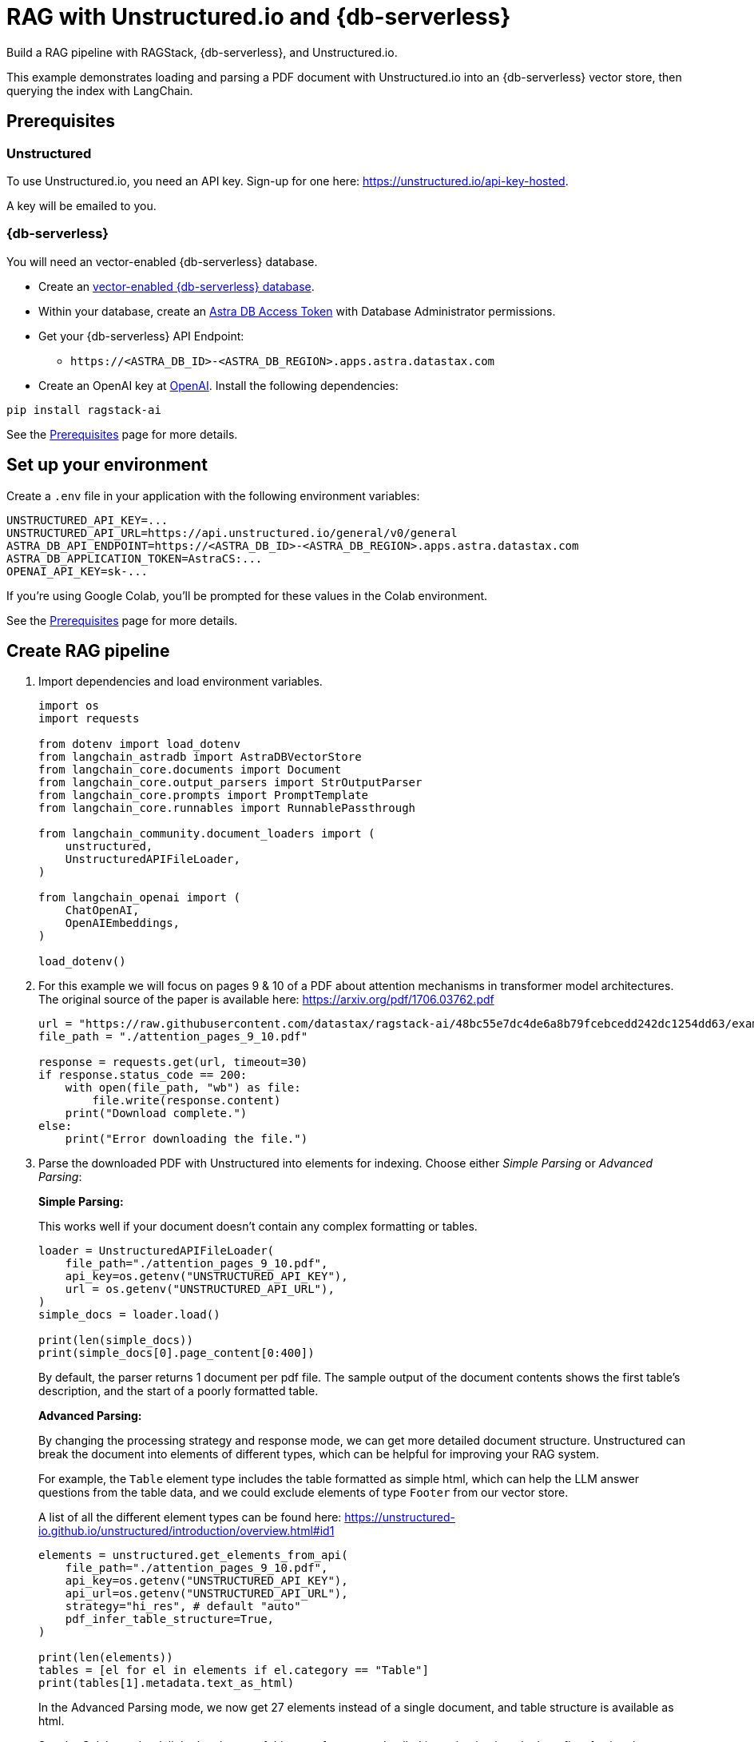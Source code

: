 = RAG with Unstructured.io and {db-serverless}
:navtitle: RAG with Unstructured.io and {db-serverless}
:page-layout: tutorial
:page-icon-role: bg-[var(--ds-neutral-900)]
:page-toclevels: 1
:page-colab-link: https://colab.research.google.com/github/datastax/ragstack-ai/blob/main/examples/notebooks/langchain-unstructured-astra.ipynb

Build a RAG pipeline with RAGStack, {db-serverless}, and Unstructured.io.

This example demonstrates loading and parsing a PDF document with Unstructured.io into an {db-serverless} vector store, then querying the index with LangChain.

== Prerequisites

=== Unstructured

To use Unstructured.io, you need an API key. Sign-up for one here: https://unstructured.io/api-key-hosted.

A key will be emailed to you.

=== {db-serverless}

You will need an vector-enabled {db-serverless} database.

* Create an https://docs.datastax.com/en/astra-serverless/docs/getting-started/create-db-choices.html[vector-enabled {db-serverless} database].
* Within your database, create an https://docs.datastax.com/en/astra-serverless/docs/manage/org/manage-tokens.html[Astra
DB Access Token] with Database Administrator permissions.
* Get your {db-serverless} API Endpoint:
** `+https://<ASTRA_DB_ID>-<ASTRA_DB_REGION>.apps.astra.datastax.com+`
* Create an OpenAI key at https://platform.openai.com/[OpenAI].
Install the following dependencies:
[source,python]
----
pip install ragstack-ai
----
See the https://docs.datastax.com/en/ragstack/examples/prerequisites.html[Prerequisites] page for more details.

== Set up your environment

Create a `.env` file in your application with the following environment variables:
[source,bash]
----
UNSTRUCTURED_API_KEY=...
UNSTRUCTURED_API_URL=https://api.unstructured.io/general/v0/general 
ASTRA_DB_API_ENDPOINT=https://<ASTRA_DB_ID>-<ASTRA_DB_REGION>.apps.astra.datastax.com
ASTRA_DB_APPLICATION_TOKEN=AstraCS:...
OPENAI_API_KEY=sk-...
----

If you're using Google Colab, you'll be prompted for these values in the Colab environment.

See the https://docs.datastax.com/en/ragstack/examples/prerequisites.html[Prerequisites] page for more details.

== Create RAG pipeline

. Import dependencies and load environment variables.
+
[source,python]
----
import os
import requests

from dotenv import load_dotenv
from langchain_astradb import AstraDBVectorStore
from langchain_core.documents import Document
from langchain_core.output_parsers import StrOutputParser
from langchain_core.prompts import PromptTemplate
from langchain_core.runnables import RunnablePassthrough

from langchain_community.document_loaders import (
    unstructured,
    UnstructuredAPIFileLoader,
)

from langchain_openai import (
    ChatOpenAI,
    OpenAIEmbeddings,
)

load_dotenv()
----
+
. For this example we will focus on pages 9 & 10 of a PDF about attention mechanisms in transformer model architectures. The original source of the paper is available here: https://arxiv.org/pdf/1706.03762.pdf
+
[source,python]
----
url = "https://raw.githubusercontent.com/datastax/ragstack-ai/48bc55e7dc4de6a8b79fcebcedd242dc1254dd63/examples/notebooks/resources/attention_pages_9_10.pdf"
file_path = "./attention_pages_9_10.pdf"

response = requests.get(url, timeout=30)
if response.status_code == 200:
    with open(file_path, "wb") as file:
        file.write(response.content)
    print("Download complete.")
else:
    print("Error downloading the file.")
----
+
. Parse the downloaded PDF with Unstructured into elements for indexing. Choose either _Simple Parsing_ or _Advanced Parsing_:
+
**Simple Parsing:**
+
This works well if your document doesn't contain any complex formatting or tables.
+
[source,python]
----
loader = UnstructuredAPIFileLoader(
    file_path="./attention_pages_9_10.pdf",
    api_key=os.getenv("UNSTRUCTURED_API_KEY"),
    url = os.getenv("UNSTRUCTURED_API_URL"),
)
simple_docs = loader.load()

print(len(simple_docs))
print(simple_docs[0].page_content[0:400])
----
+
By default, the parser returns 1 document per pdf file. The sample output of the document contents shows the first table's description, and the start of a poorly formatted table.
+
**Advanced Parsing:**
+
By changing the processing strategy and response mode, we can get more detailed document structure. Unstructured can break the document into elements of different types, which can be helpful for improving your RAG system.
+
For example, the `Table` element type includes the table formatted as simple html, which can help the LLM answer questions from the table data, and we could exclude elements of type `Footer` from our vector store.
+
A list of all the different element types can be found here: https://unstructured-io.github.io/unstructured/introduction/overview.html#id1
+
[source,python]
----
elements = unstructured.get_elements_from_api(
    file_path="./attention_pages_9_10.pdf",
    api_key=os.getenv("UNSTRUCTURED_API_KEY"),
    api_url=os.getenv("UNSTRUCTURED_API_URL"),
    strategy="hi_res", # default "auto"
    pdf_infer_table_structure=True,
)

print(len(elements))
tables = [el for el in elements if el.category == "Table"]
print(tables[1].metadata.text_as_html)
----
+
In the Advanced Parsing mode, we now get 27 elements instead of a single document, and table structure is available as html.
+
See the Colab notebook linked at the top of this page for a more detailed investigation into the benefits of using the Advanced Parsing mode.
+
. Create an {db-serverless} vector store instance.
+
[source,python]
----
astra_db_store = AstraDBVectorStore(
    collection_name="langchain_unstructured",
    embedding=OpenAIEmbeddings(),
    token=os.getenv("ASTRA_DB_APPLICATION_TOKEN"),
    api_endpoint=os.getenv("ASTRA_DB_API_ENDPOINT")
)
----
+
. Create LangChain documents by chunking the text after `Table` elements and before `Title` elements. Use the html output format for table data. Insert the documents into {db-serverless}.
+
[source,python]
----
documents = []
current_doc = None

for el in elements:
    if el.category in ["Header", "Footer"]:
        continue # skip these
    if el.category == "Title":
        if current_doc is not None:
            documents.append(current_doc)
        current_doc = None
    if not current_doc:
        current_doc = Document(page_content="", metadata=el.metadata.to_dict())
    current_doc.page_content += el.metadata.text_as_html if el.category == "Table" else el.text
    if el.category == "Table":
        if current_doc is not None:
            documents.append(current_doc)
        current_doc = None

astra_db_store.add_documents(documents)
----
. Build a RAG pipeline using the populated {db-serverless} vector store.
+
[source,python]
----
prompt = """
Answer the question based only on the supplied context. If you don't know the answer, say "I don't know".
Context: {context}
Question: {question}
Your answer:
"""

llm = ChatOpenAI(model="gpt-3.5-turbo-16k", streaming=False, temperature=0)

chain = (
    {"context": astra_db_store.as_retriever(), "question": RunnablePassthrough()}
    | PromptTemplate.from_template(prompt)
    | llm
    | StrOutputParser()
)
----

== Execute queries

. Ask a question that should be answered by the text of the document - this query should return `Reducing the attention key size hurts model quality.`.
+
[source,python]
----
response_1 = chain.invoke("What does reducing the attention key size do?")
print("\n***********New Unstructured Basic Query Engine***********")
print(response_1)
----
+
. Ask a question that can be answered from the table data.
This query should return `The 'WSJ 23 F1' value for 'Dyer et al. (2016) (5]' was 91.7.` because the table data contains this information.
This highlights the power of using Unstructured.io.
+
[source,python]
----
response_2 = chain.invoke("For the transformer to English constituency results, what was the 'WSJ 23 F1' value for 'Dyer et al. (2016) (5]'?")
print("\n***********New Unstructured Basic Query Engine***********")
print(response_2)
----
. Ask a question with an expected lack of context.
This query should return `I don't know. The context does not provide any information about George Washington's birthdate.` because your document does not contain information about George Washington.
+
[source,python]
----
response_3 = chain.invoke("When was George Washington born?")
print("\n***********New Unstructured Basic Query Engine***********")
print(response_3)
----

== Complete code (Advanced Parsing)

.Python
[%collapsible%open]
====
[source,python]
----
import os
import requests

from dotenv import load_dotenv
from langchain_astradb import AstraDBVectorStore
from langchain_core.documents import Document
from langchain_core.output_parsers import StrOutputParser
from langchain_core.prompts import PromptTemplate
from langchain_core.runnables import RunnablePassthrough

from langchain_community.document_loaders import (
    unstructured,
    UnstructuredAPIFileLoader,
)

from langchain_openai import (
    ChatOpenAI,
    OpenAIEmbeddings,
)

load_dotenv()

# download pdf
url = "https://raw.githubusercontent.com/datastax/ragstack-ai/48bc55e7dc4de6a8b79fcebcedd242dc1254dd63/examples/notebooks/resources/attention_pages_9_10.pdf"
file_path = "./attention_pages_9_10.pdf"

response = requests.get(url, timeout=30)
if response.status_code == 200:
    with open(file_path, "wb") as file:
        file.write(response.content)
    print("Download complete.")
else:
    print("Error downloading the file.")

# simple parse
loader = UnstructuredAPIFileLoader(
    file_path="./attention_pages_9_10.pdf",
    api_key=os.getenv("UNSTRUCTURED_API_KEY"),
    url = os.getenv("UNSTRUCTURED_API_URL"),
)
simple_docs = loader.load()

print(len(simple_docs))
print(simple_docs[0].page_content[0:400])

# complex parse
elements = unstructured.get_elements_from_api(
    file_path="./attention_pages_9_10.pdf",
    api_key=os.getenv("UNSTRUCTURED_API_KEY"),
    api_url=os.getenv("UNSTRUCTURED_API_URL"),
    strategy="hi_res", # default "auto"
    pdf_infer_table_structure=True,
)

print(len(elements))
tables = [el for el in elements if el.category == "Table"]
print(tables[1].metadata.text_as_html)

# create vector store
astra_db_store = AstraDBVectorStore(
    collection_name="langchain_unstructured",
    embedding=OpenAIEmbeddings(),
    token=os.getenv("ASTRA_DB_APPLICATION_TOKEN"),
    api_endpoint=os.getenv("ASTRA_DB_API_ENDPOINT")
)

# load documents
documents = []
current_doc = None

for el in elements:
    if el.category in ["Header", "Footer"]:
        continue # skip these
    if el.category == "Title":
        if current_doc is not None:
            documents.append(current_doc)
        current_doc = None
    if not current_doc:
        current_doc = Document(page_content="", metadata=el.metadata.to_dict())
    current_doc.page_content += el.metadata.text_as_html if el.category == "Table" else el.text
    if el.category == "Table":
        if current_doc is not None:
            documents.append(current_doc)
        current_doc = None

astra_db_store.add_documents(documents)

# prompt and query
prompt = """
Answer the question based only on the supplied context. If you don't know the answer, say "I don't know".
Context: {context}
Question: {question}
Your answer:
"""

llm = ChatOpenAI(model="gpt-3.5-turbo-16k", streaming=False, temperature=0)

chain = (
    {"context": astra_db_store.as_retriever(), "question": RunnablePassthrough()}
    | PromptTemplate.from_template(prompt)
    | llm
    | StrOutputParser()
)

response_1 = chain.invoke("What does reducing the attention key size do?")
print("\n***********New Unstructured Basic Query Engine***********")
print(response_1)

response_2 = chain.invoke("For the transformer to English constituency results, what was the 'WSJ 23 F1' value for 'Dyer et al. (2016) (5]'?")
print("\n***********New Unstructured Basic Query Engine***********")
print(response_2)

response_3 = chain.invoke("When was George Washington born?")
print("\n***********New Unstructured Basic Query Engine***********")
print(response_3)
----
====

